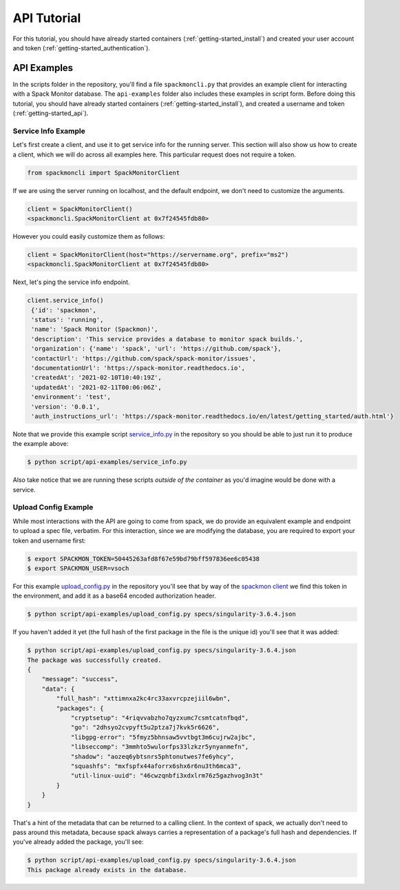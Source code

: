 .. _getting-started_api_tutorial:

============
API Tutorial
============

For this tutorial, you should have already started containers (:ref:`getting-started_install`)
and created your user account and token (:ref:`getting-started_authentication`).

API Examples
============

In the scripts folder in the repository, you'll find a file ``spackmoncli.py``
that provides an example client for interacting with a Spack Monitor database.
The ``api-examples`` folder also includes these examples in script form.
Before doing this tutorial, you should have already started containers (:ref:`getting-started_install`),
and created a username and token (:ref:`getting-started_api`).

--------------------
Service Info Example
--------------------

Let's first create a client, and use it to get service info for the running server.
This section will also show us how to create a client, which we will do across
all examples here. This particular request does not require a token.

.. code-block:: python

    from spackmoncli import SpackMonitorClient


If we are using the server running on localhost, and the default endpoint, we don't
need to customize the arguments.

.. code-block:: python

    client = SpackMonitorClient()
    <spackmoncli.SpackMonitorClient at 0x7f24545fdb80>
    

However you could easily customize them as follows:


.. code-block:: python

    client = SpackMonitorClient(host="https://servername.org", prefix="ms2")
    <spackmoncli.SpackMonitorClient at 0x7f24545fdb80>


Next, let's ping the service info endpoint.

.. code-block:: python

    client.service_info()
     {'id': 'spackmon',
     'status': 'running',
     'name': 'Spack Monitor (Spackmon)',
     'description': 'This service provides a database to monitor spack builds.',
     'organization': {'name': 'spack', 'url': 'https://github.com/spack'},
     'contactUrl': 'https://github.com/spack/spack-monitor/issues',
     'documentationUrl': 'https://spack-monitor.readthedocs.io',
     'createdAt': '2021-02-10T10:40:19Z',
     'updatedAt': '2021-02-11T00:06:06Z',
     'environment': 'test',
     'version': '0.0.1',
     'auth_instructions_url': 'https://spack-monitor.readthedocs.io/en/latest/getting_started/auth.html'}

 
Note that we provide this example script `service_info.py <https://github.com/spack/spack-monitor/blob/main/script/api-examples/service_info.py>`_ in the repository so you should be able to just run it to produce the example above:


.. code-block:: console

    $ python script/api-examples/service_info.py 


Also take notice that we are running these scripts *outside of the container* as you'd
imagine would be done with a service.


---------------------
Upload Config Example
---------------------

While most interactions with the API are going to come from spack, we do
provide an equivalent example and endpoint to upload a spec file, verbatim.
For this interaction, since we are modifying the database, you are required to export
your token and username first:

.. code-block:: console

    $ export SPACKMON_TOKEN=50445263afd8f67e59bd79bff597836ee6c05438
    $ export SPACKMON_USER=vsoch

For this example `upload_config.py <https://github.com/spack/spack-monitor/blob/main/script/api-examples/upload_config.py>`_
in the repository you'll see that by way of the `spackmon client <https://github.com/spack/spack-monitor/blob/main/script/spackmoncli.py>`_ 
we find this token in the environment, and add it as a base64 encoded authorization header.


.. code-block:: console

    $ python script/api-examples/upload_config.py specs/singularity-3.6.4.json 


If you haven't added it yet (the full hash of the first package in the file is the unique id) you'll
see that it was added:

.. code-block:: console

    $ python script/api-examples/upload_config.py specs/singularity-3.6.4.json 
    The package was successfully created.
    {
        "message": "success",
        "data": {
            "full_hash": "xttimnxa2kc4rc33axvrcpzejiil6wbn",
            "packages": {
                "cryptsetup": "4riqvvabzho7qyzxumc7csmtcatnfbqd",
                "go": "2dhsyo2cvpyft5u2ptza7j7kvk5r6626",
                "libgpg-error": "5fmyz5bhnsaw5vvtbgt3m6cujrw2ajbc",
                "libseccomp": "3mmhto5wulorfps33lzkzr5ynyanmefn",
                "shadow": "aozeq6ybtsnrs5phtonutwes7fe6yhcy",
                "squashfs": "mxfspfx44aforrx6shx6r6nu3th6mca3",
                "util-linux-uuid": "46cwzqnbfi3xdxlrm76z5gazhvog3n3t"
            }
        }
    }

That's a hint of the metadata that can be returned to a calling client.
In the context of spack, we actually don't need to pass around this metadata,
because spack always carries a representation of a package's full hash
and dependencies. If you've already added the package, you'll see:

.. code-block:: console

    $ python script/api-examples/upload_config.py specs/singularity-3.6.4.json 
    This package already exists in the database.


